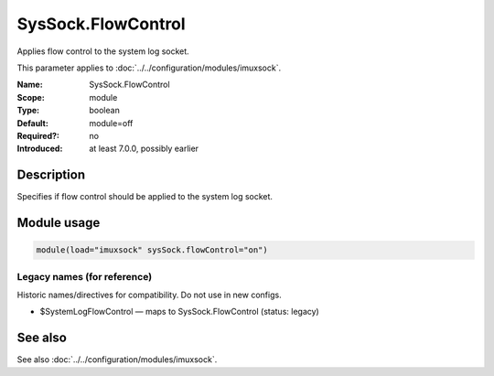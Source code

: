 .. _param-imuxsock-syssock-flowcontrol:
.. _imuxsock.parameter.module.syssock-flowcontrol:

SysSock.FlowControl
===================

.. index::
   single: imuxsock; SysSock.FlowControl
   single: SysSock.FlowControl

.. summary-start

Applies flow control to the system log socket.

.. summary-end

This parameter applies to :doc:`../../configuration/modules/imuxsock`.

:Name: SysSock.FlowControl
:Scope: module
:Type: boolean
:Default: module=off
:Required?: no
:Introduced: at least 7.0.0, possibly earlier

Description
-----------
Specifies if flow control should be applied to the system log socket.

Module usage
------------
.. _param-imuxsock-module-syssock-flowcontrol:
.. _imuxsock.parameter.module.syssock-flowcontrol-usage:

.. code-block:: rsyslog

   module(load="imuxsock" sysSock.flowControl="on")

Legacy names (for reference)
~~~~~~~~~~~~~~~~~~~~~~~~~~~~
Historic names/directives for compatibility. Do not use in new configs.

.. _imuxsock.parameter.legacy.systemlogflowcontrol:

- $SystemLogFlowControl — maps to SysSock.FlowControl (status: legacy)

.. index::
   single: imuxsock; $SystemLogFlowControl
   single: $SystemLogFlowControl

See also
--------
See also :doc:`../../configuration/modules/imuxsock`.
